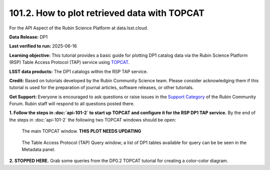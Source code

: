 .. _api-101-2:

#############################################
101.2. How to plot retrieved data with TOPCAT
#############################################

For the API Aspect of the Rubin Science Platform at data.lsst.cloud.

**Data Release:** DP1

**Last verified to run:** 2025-06-16

**Learning objective:** This tutorial provides a basic guide for plotting DP1 catalog data via the Rubin Science Platform (RSP) Table Access Protocol (TAP) service using `TOPCAT <http://www.star.bris.ac.uk/~mbt/topcat/>`_.

**LSST data products:** The DP1 catalogs within the RSP TAP service.

**Credit:** Based on tutorials developed by the Rubin Community Science team. Please consider acknowledging them if this tutorial is used for the preparation of journal articles, software releases, or other tutorials.

**Get Support:** Everyone is encouraged to ask questions or raise issues in the `Support Category <https://community.lsst.org/c/support/6>`_ of the Rubin Community Forum. Rubin staff will respond to all questions posted there.


**1. Follow the steps in :doc:`api-101-2` to start up TOPCAT and configure it for the RSP DP1 TAP service.**
By the end of the steps in :doc:`api-101-2` the following two TOPCAT windows should be open:

.. figure:: images/api-101-1-1.png
    :name: api-101-2-1
    :alt: A screenshot of the main TOPCAT window.

    The main TOPCAT window.   **THIS PLOT NEEDS UPDATING**

.. figure:: images/api-101-1-4.png
    :name: api-101-1-4
    :alt: A screenshot of the Table Access Protocol (TAP) Query window.
          The Table Access Protocol (TAP) Query window now shows three panels, stacked vertically.  The
	  top panel is the Metadata panel, and it shows a list of DP1 schemas and tables that
	  are available to query.  The middle panel is the Service Capabilities panel, and it shows that
	  the available Query Language is ADQL-2.0.  The bottom panel is the ADQL Text panel, and it
	  indicates the current Mode is Synchronous; the bottom panels text box is currently empty.

    The Table Access Protocol (TAP) Query window; a list of DP1 tables
    available for query can be be seen in the Metadata panel.


**2. STOPPED HERE.**  Grab some queries from the DP0.2 TOPCAT tutorial for creating a color-color diagram.

